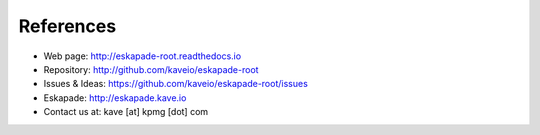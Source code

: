 ==========
References
==========

* Web page: http://eskapade-root.readthedocs.io
* Repository: http://github.com/kaveio/eskapade-root
* Issues & Ideas: https://github.com/kaveio/eskapade-root/issues
* Eskapade: http://eskapade.kave.io
* Contact us at: kave [at] kpmg [dot] com
